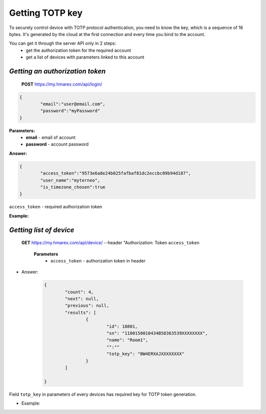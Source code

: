 **Getting TOTP key**
====================

To securely control device with TOTP protocol authentication, you need to know the key, 
which is a sequence of 16 bytes. It's generated by the cloud at the first connection
and every time you bind to the account.
 
You can get it through the server API only in 2 steps:
	* get the authorization token for the required account
	* get a list of devices with parameters linked to this account

`Getting an authorization token`
````````````````````````````````

    **POST** https://my.hmarex.com/api/login/
	
.. code-block:: json
	
		{
			"email":"user@email.com",
			"password":"myPassword"
		}

**Parameters:**
	- **email** - email of account
	- **password** - account password

**Answer:**

.. code-block:: json

		{
			"access_token":"9573e6a8e24b025fafbaf81dc2eccbc09b94d187",
			"user_name":"myterneo",
			"is_timezone_chosen":true
		}

``access_token`` - required authorization token

**Example:**

  ..  http:example:: curl wget httpie

		POST /api/login/ HTTP/1.1
		Host: my.hmarex.com
		Accept-Language: en
		Content-Type: application/json
		
		{"email":"myterneo@gmail.com","password":"myterneo2018"}	


`Getting list of device`
````````````````````````
    
    **GET** https://my.hmarex.com/api/device/ --header "Authorization: Token ``access_token``

		**Parameters**
			- ``access_token`` - authorization token in header
        		
* Answer:

	.. code-block:: json

		{
			"count": 4,
			"next": null,
			"previous": null,
			"results": [
				{
					"id": 18801,
					"sn": "1100150010434B58363539XXXXXXXX",
					"name": "Room1",
					"":""
					"totp_key": "BW4ERXAJXXXXXXXX"
				}
			]

		}

Field ``totp_key`` in parameters of every devices has required key for TOTP token generation.

* Example:

  ..  http:example:: curl wget httpie

		GET /api/device/ HTTP/1.1
		Host: my.hmarex.com
		Accept-Language: en
		Content-Type: application/json
		Authorization: Token 9573e6a8e24b025fafbaf81dc2eccbc09b94d187	
